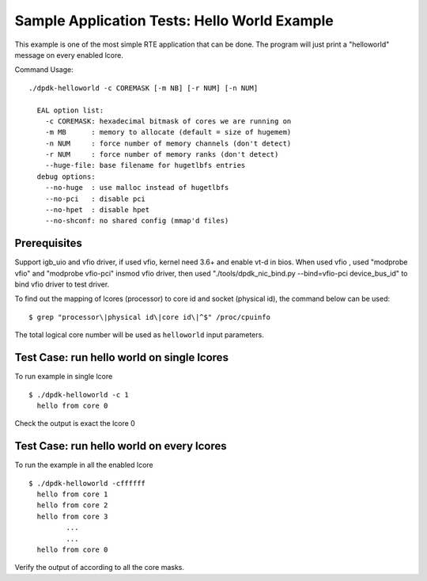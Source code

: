 .. Copyright (c) <2010-2017>, Intel Corporation
   All rights reserved.

   Redistribution and use in source and binary forms, with or without
   modification, are permitted provided that the following conditions
   are met:

   - Redistributions of source code must retain the above copyright
     notice, this list of conditions and the following disclaimer.

   - Redistributions in binary form must reproduce the above copyright
     notice, this list of conditions and the following disclaimer in
     the documentation and/or other materials provided with the
     distribution.

   - Neither the name of Intel Corporation nor the names of its
     contributors may be used to endorse or promote products derived
     from this software without specific prior written permission.

   THIS SOFTWARE IS PROVIDED BY THE COPYRIGHT HOLDERS AND CONTRIBUTORS
   "AS IS" AND ANY EXPRESS OR IMPLIED WARRANTIES, INCLUDING, BUT NOT
   LIMITED TO, THE IMPLIED WARRANTIES OF MERCHANTABILITY AND FITNESS
   FOR A PARTICULAR PURPOSE ARE DISCLAIMED. IN NO EVENT SHALL THE
   COPYRIGHT OWNER OR CONTRIBUTORS BE LIABLE FOR ANY DIRECT, INDIRECT,
   INCIDENTAL, SPECIAL, EXEMPLARY, OR CONSEQUENTIAL DAMAGES
   (INCLUDING, BUT NOT LIMITED TO, PROCUREMENT OF SUBSTITUTE GOODS OR
   SERVICES; LOSS OF USE, DATA, OR PROFITS; OR BUSINESS INTERRUPTION)
   HOWEVER CAUSED AND ON ANY THEORY OF LIABILITY, WHETHER IN CONTRACT,
   STRICT LIABILITY, OR TORT (INCLUDING NEGLIGENCE OR OTHERWISE)
   ARISING IN ANY WAY OUT OF THE USE OF THIS SOFTWARE, EVEN IF ADVISED
   OF THE POSSIBILITY OF SUCH DAMAGE.

=============================================
Sample Application Tests: Hello World Example
=============================================

This example is one of the most simple RTE application that can be
done. The program will just print a "helloworld" message on every
enabled lcore.

Command Usage::

  ./dpdk-helloworld -c COREMASK [-m NB] [-r NUM] [-n NUM]

    EAL option list:
      -c COREMASK: hexadecimal bitmask of cores we are running on
      -m MB      : memory to allocate (default = size of hugemem)
      -n NUM     : force number of memory channels (don't detect)
      -r NUM     : force number of memory ranks (don't detect)
      --huge-file: base filename for hugetlbfs entries
    debug options:
      --no-huge  : use malloc instead of hugetlbfs
      --no-pci   : disable pci
      --no-hpet  : disable hpet
      --no-shconf: no shared config (mmap'd files)


Prerequisites
=============

Support igb_uio and vfio driver, if used vfio, kernel need 3.6+ and enable vt-d in bios.
When used vfio , used "modprobe vfio" and "modprobe vfio-pci" insmod vfio driver, then used
"./tools/dpdk_nic_bind.py --bind=vfio-pci device_bus_id" to bind vfio driver to test driver.

To find out the mapping of lcores (processor) to core id and socket (physical
id), the command below can be used::

  $ grep "processor\|physical id\|core id\|^$" /proc/cpuinfo

The total logical core number will be used as ``helloworld`` input parameters.


Test Case: run hello world on single lcores
===========================================

To run example in single lcore ::

  $ ./dpdk-helloworld -c 1
    hello from core 0

Check the output is exact the lcore 0


Test Case: run hello world on every lcores
==========================================

To run the example in all the enabled lcore ::

  $ ./dpdk-helloworld -cffffff
    hello from core 1
    hello from core 2
    hello from core 3
           ...
           ...
    hello from core 0

Verify the output of according to all the core masks.
